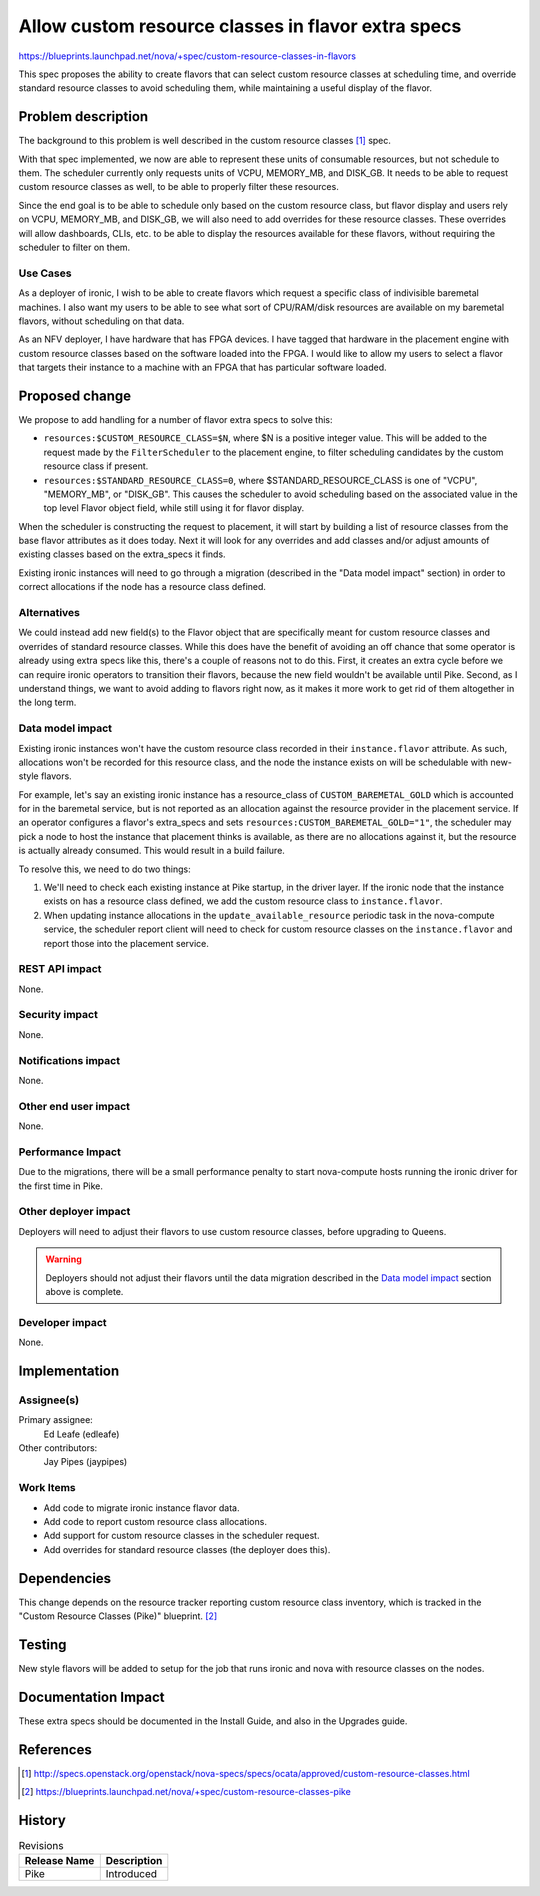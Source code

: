 ..
 This work is licensed under a Creative Commons Attribution 3.0 Unported
 License.

 http://creativecommons.org/licenses/by/3.0/legalcode

===================================================
Allow custom resource classes in flavor extra specs
===================================================

https://blueprints.launchpad.net/nova/+spec/custom-resource-classes-in-flavors

This spec proposes the ability to create flavors that can select custom
resource classes at scheduling time, and override standard resource classes
to avoid scheduling them, while maintaining a useful display of the flavor.



Problem description
===================

The background to this problem is well described in the custom resource
classes [1]_ spec.

With that spec implemented, we now are able to represent these units of
consumable resources, but not schedule to them. The scheduler currently only
requests units of VCPU, MEMORY_MB, and DISK_GB. It needs to be able to request
custom resource classes as well, to be able to properly filter these resources.

Since the end goal is to be able to schedule only based on the custom resource
class, but flavor display and users rely on VCPU, MEMORY_MB, and DISK_GB, we
will also need to add overrides for these resource classes. These overrides
will allow dashboards, CLIs, etc. to be able to display the resources available
for these flavors, without requiring the scheduler to filter on them.

Use Cases
---------

As a deployer of ironic, I wish to be able to create flavors which request
a specific class of indivisible baremetal machines. I also want my users
to be able to see what sort of CPU/RAM/disk resources are available on my
baremetal flavors, without scheduling on that data.

As an NFV deployer, I have hardware that has FPGA devices. I have tagged that
hardware in the placement engine with custom resource classes based on the
software loaded into the FPGA. I would like to allow my users to select a
flavor that targets their instance to a machine with an FPGA that has
particular software loaded.

Proposed change
===============

We propose to add handling for a number of flavor extra specs to solve this:

* ``resources:$CUSTOM_RESOURCE_CLASS=$N``, where $N is a positive integer
  value. This will be added to the request made by the ``FilterScheduler`` to
  the placement engine, to filter scheduling candidates by the custom resource
  class if present.

* ``resources:$STANDARD_RESOURCE_CLASS=0``, where $STANDARD_RESOURCE_CLASS is
  one of "VCPU", "MEMORY_MB", or "DISK_GB". This causes the scheduler to avoid
  scheduling based on the associated value in the top level Flavor object
  field, while still using it for flavor display.

When the scheduler is constructing the request to placement, it will start by
building a list of resource classes from the base flavor attributes as it does
today. Next it will look for any overrides and add classes and/or adjust
amounts of existing classes based on the extra_specs it finds.

Existing ironic instances will need to go through a migration (described in the
"Data model impact" section) in order to correct allocations if the node has
a resource class defined.

Alternatives
------------

We could instead add new field(s) to the Flavor object that are specifically
meant for custom resource classes and overrides of standard resource classes.
While this does have the benefit of avoiding an off chance that some operator
is already using extra specs like this, there's a couple of reasons not to do
this. First, it creates an extra cycle before we can require ironic operators
to transition their flavors, because the new field wouldn't be available until
Pike. Second, as I understand things, we want to avoid adding to flavors right
now, as it makes it more work to get rid of them altogether in the long term.

Data model impact
-----------------

Existing ironic instances won't have the custom resource class recorded in
their ``instance.flavor`` attribute. As such, allocations won't be recorded for
this resource class, and the node the instance exists on will be schedulable
with new-style flavors.

For example, let's say an existing ironic instance has a resource_class of
``CUSTOM_BAREMETAL_GOLD`` which is accounted for in the baremetal service, but
is not reported as an allocation against the resource provider  in the
placement service. If an operator configures a flavor's extra_specs and sets
``resources:CUSTOM_BAREMETAL_GOLD="1"``, the scheduler may pick a node to host
the instance that placement thinks is available, as there are no allocations
against it, but the resource is actually already consumed. This would result in
a build failure.

To resolve this, we need to do two things:

1. We'll need to check each existing instance at Pike startup, in the driver
   layer. If the ironic node that the instance exists on has a resource class
   defined, we add the custom resource class to ``instance.flavor``.

2. When updating instance allocations in the ``update_available_resource``
   periodic task in the nova-compute service, the scheduler report client will
   need to check for custom resource classes on the ``instance.flavor`` and
   report those into the placement service.

REST API impact
---------------

None.

Security impact
---------------

None.

Notifications impact
--------------------

None.

Other end user impact
---------------------

None.

Performance Impact
------------------

Due to the migrations, there will be a small performance penalty to start
nova-compute hosts running the ironic driver for the first time in Pike.

Other deployer impact
---------------------

Deployers will need to adjust their flavors to use custom resource classes,
before upgrading to Queens.

.. warning:: Deployers should not adjust their flavors until the data migration
  described in the `Data model impact`_ section above is complete.

Developer impact
----------------

None.

Implementation
==============

Assignee(s)
-----------

Primary assignee:
  Ed Leafe (edleafe)

Other contributors:
  Jay Pipes (jaypipes)

Work Items
----------

* Add code to migrate ironic instance flavor data.

* Add code to report custom resource class allocations.

* Add support for custom resource classes in the scheduler request.

* Add overrides for standard resource classes (the deployer does this).


Dependencies
============

This change depends on the resource tracker reporting custom resource class
inventory, which is tracked in the "Custom Resource Classes (Pike)"
blueprint. [2]_


Testing
=======

New style flavors will be added to setup for the job that runs ironic and
nova with resource classes on the nodes.


Documentation Impact
====================

These extra specs should be documented in the Install Guide, and also in
the Upgrades guide.

References
==========

.. [1] http://specs.openstack.org/openstack/nova-specs/specs/ocata/approved/custom-resource-classes.html

.. [2] https://blueprints.launchpad.net/nova/+spec/custom-resource-classes-pike

History
=======

.. list-table:: Revisions
   :header-rows: 1

   * - Release Name
     - Description
   * - Pike
     - Introduced
